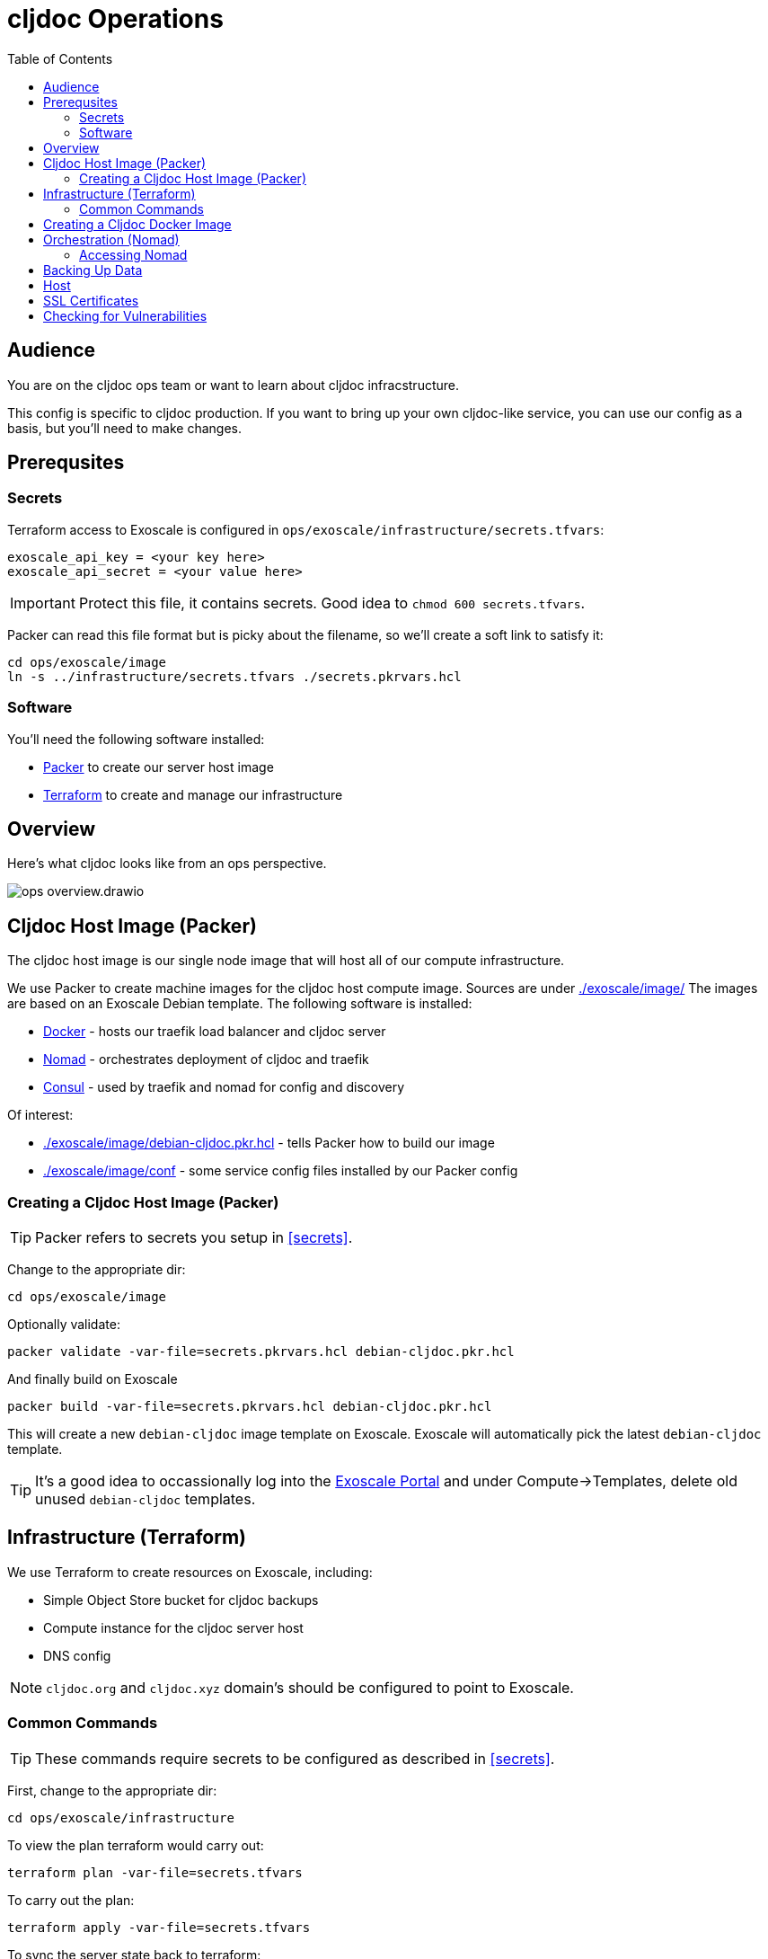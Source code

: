 = cljdoc Operations
:toc:

== Audience
You are on the cljdoc ops team or want to learn about cljdoc infracstructure.

This config is specific to cljdoc production.
If you want to bring up your own cljdoc-like service, you can use our config as a basis, but you'll need to make changes.

== Prerequsites

=== Secrets
Terraform access to Exoscale is configured in `ops/exoscale/infrastructure/secrets.tfvars`:

[source,hcl]
----
exoscale_api_key = <your key here>
exoscale_api_secret = <your value here>
----
IMPORTANT: Protect this file, it contains secrets.
Good idea to `chmod 600 secrets.tfvars`.

Packer can read this file format but is picky about the filename, so we'll create a soft link to satisfy it:

[source,sh]
----
cd ops/exoscale/image
ln -s ../infrastructure/secrets.tfvars ./secrets.pkrvars.hcl
----

=== Software

You'll need the following software installed:

* https://www.packer.io[Packer] to create our server host image
* https://www.terraform.io[Terraform] to create and manage our infrastructure

== Overview
Here's what cljdoc looks like from an ops perspective.

image::ops-overview.drawio.svg[]

== Cljdoc Host Image (Packer)
The cljdoc host image is our single node image that will host all of our compute infrastructure.

We use Packer to create machine images for the cljdoc host compute image.
Sources are under link:./exoscale/image/[]
The images are based on an Exoscale Debian template.
The following software is installed:

* https://www.docker.com/[Docker] - hosts our traefik load balancer and cljdoc server
* https://github.com/hashicorp/nomad[Nomad] - orchestrates deployment of cljdoc and traefik
* https://www.consul.io/[Consul] - used by traefik and nomad for config and discovery

Of interest:

* link:./exoscale/image/debian-cljdoc.pkr.hcl[] - tells Packer how to build our image
* link:./exoscale/image/conf[] - some service config files installed by our Packer config

=== Creating a Cljdoc Host Image (Packer)

TIP: Packer refers to secrets you setup in <<secrets>>.

Change to the appropriate dir:
[source,sh]
----
cd ops/exoscale/image
----

Optionally validate:
[source,sh]
----
packer validate -var-file=secrets.pkrvars.hcl debian-cljdoc.pkr.hcl
----

And finally build on Exoscale
[source,sh]
----
packer build -var-file=secrets.pkrvars.hcl debian-cljdoc.pkr.hcl
----

This will create a new `debian-cljdoc` image template on Exoscale.
Exoscale will automatically pick the latest `debian-cljdoc` template.

TIP: It's a good idea to occassionally log into the https://portal.exoscale.com[Exoscale Portal] and under Compute->Templates, delete old unused `debian-cljdoc` templates.

== Infrastructure (Terraform)

We use Terraform to create resources on Exoscale, including:

* Simple Object Store bucket for cljdoc backups
* Compute instance for the cljdoc server host
* DNS config

NOTE: `cljdoc.org` and `cljdoc.xyz` domain’s should be configured to point to Exoscale.

=== Common Commands

TIP: These commands require secrets to be configured as described in <<secrets>>.

First, change to the appropriate dir:
[source,sh]
----
cd ops/exoscale/infrastructure
----

To view the plan terraform would carry out:
[source,sh]
----
terraform plan -var-file=secrets.tfvars
----

To carry out the plan:
[source,sh]
----
terraform apply -var-file=secrets.tfvars
----

To sync the server state back to terraform:
[source,sh]
---
terraform refresh -var-file=secrets.tfvars
----

Retrieving outputs:

[source,sh]
----
terraform output
terraform output -json
terraform output cljdoc_static_ip
----

To taint the compute instance for recreation on next `apply`:

[source,sh]
----
terraform taint module.main_server.exoscale_compute_instance.cljdoc_01
----

== Creating a Cljdoc Docker Image
The cljdoc docker image runs on the cljdoc host.

[source,sh]
----
bb docker-image
----

This will package the cljdoc application in a Docker container.
A tag will be determined based on number of commits, branch and commit SHA.
Docker images are published to Docker Hub during CI.
See link:/.circleci/config.yml[`.circleci/config.yml`].

[TIP]
====
Run `bb clean` first when testing your image locally.
This will ensure you are not working with stale inputs.
====

== Orchestration (Nomad)

To deploy the cljdoc service to the provisioned infrastructure we use https://www.nomadproject.io[Nomad].
While Nomad provides a convenient CLI interface, it has proven easier to generate Nomad https://www.nomadproject.io/docs/job-specification/index.html[job specs] using Clojure and submit them to the Nomad server via the Nomad REST API.

The relevant code is under link:/ops/exoscale/deploy/[].

Deployment is carried out by CircleCI, see `deploy-to-nomad` job in link:[/.circleci/config.yml]

This will fail unless the https://hub.docker.com/r/cljdoc/cljdoc/[Docker Hub] has a cljdoc image with the provided tag.
The tag names are determined based on Git commit count, branch and HEAD and images are pushed to Docker Hub as part of CI.

=== Accessing Nomad

[source,sh]
----
./ops/nomad.sh
----

The script above will launch an SSH process forwarding port 4646 and 8500 from the host
specified by `cljdoc_static_ip` in the Terraform outputs.

If you have Nomad installed locally, you can now run `nomad` comands like the following:

[source,sh]
----
nomad status cljdoc
nomad alloc logs -f 683ade58
nomad deployment list
----

== Backing Up Data

The SQLite database is automatically backed up daily by cljdoc to Exoscale `cljdoc-backups` bucket.

Our current backup retention strategy is:

* 7 daily
* 4 weekly
* 12 monthly
* 2 yearly

If cljdoc does not find a database on startup, it will automatically restore the most recent one from the `cljdoc-backups` bucket.

== Host

By default the cljdoc web server binds to `localhost`.
This is a safe default for development work.

In production, we run the cljdoc web server from a docker container.
The production docker container launches the cljdoc web server with the `cljdoc.host` JVM system property to override the `localhost` default to `0.0.0.0`.

== SSL Certificates

https://traefik.io[Traefik] generates SSL certificates automatically through Let's Encrypt.

== Checking for Vulnerabilities

Experts will uncover vulnerabilities in some of the technologies we use.
It is inevitable.

We use https://github.com/rm-hull/nvd-clojure[nvd-clojure] to scan cljdoc dependencies for known security issues in our cljdoc docker image.
Run `nvd-check.sh` to launch a scan.
You must specify a NVD database token, get yours here: https://nvd.nist.gov/developers/request-an-api-key

Example usage from cljdoc root:
[source,shell]
----
NVD_API_TOKEN=your-token-here bb nvd-scan
----
Replace `your-token-here` with your actual token.

You'll find reports under `target/nvd/` off the cljdoc project root dir.
The html report is probably the most useful.
Be aware that the scan sometimes reports false positives.
After some careful verification, you can quiet false positives via `nvd-suppresions.xml`.

Other tools such as https://github.com/aquasecurity/trivy[trivy] can identify security holes.
Trivy seems to be good at finding issues in docker images and configuration.
